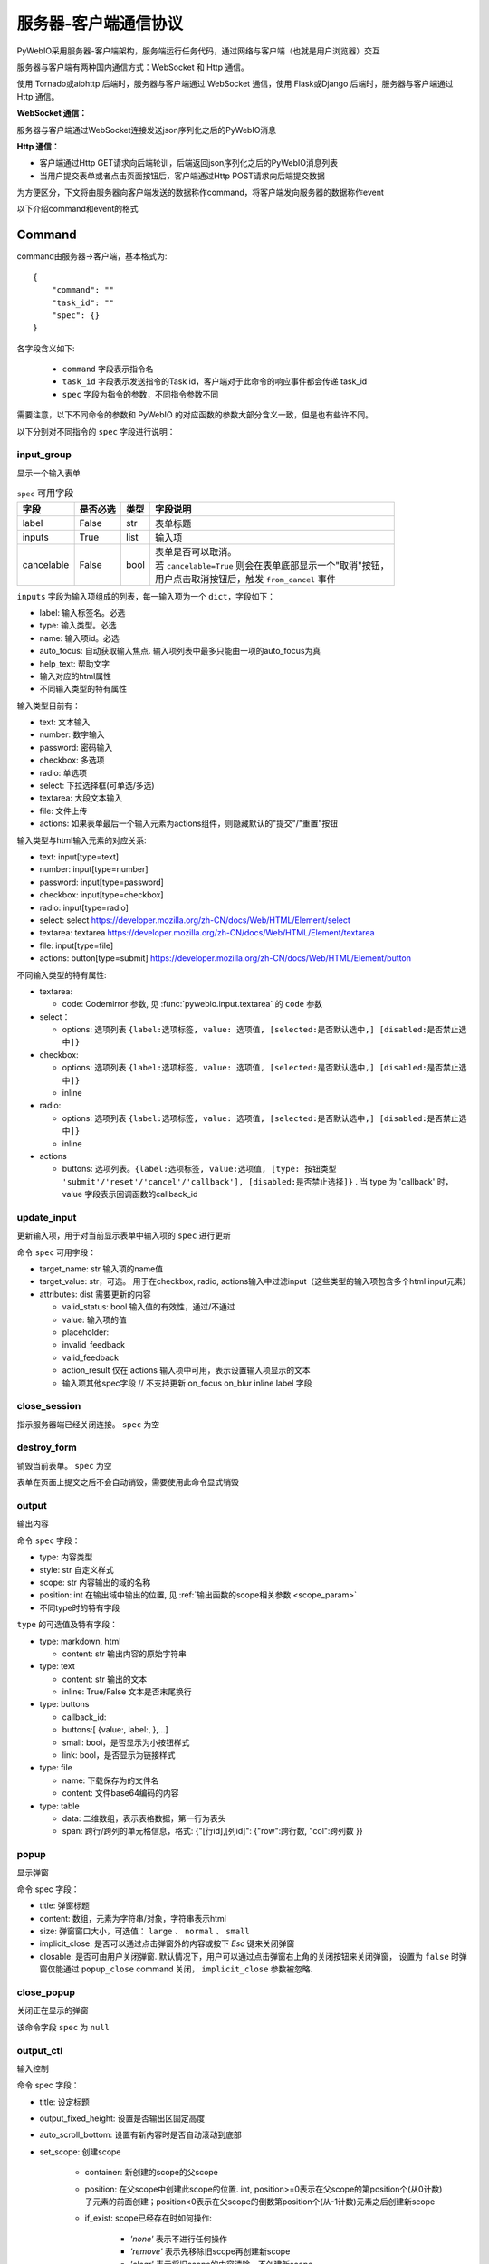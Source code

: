 服务器-客户端通信协议
==========================

PyWebIO采用服务器-客户端架构，服务端运行任务代码，通过网络与客户端（也就是用户浏览器）交互

服务器与客户端有两种国内通信方式：WebSocket 和 Http 通信。

使用 Tornado或aiohttp 后端时，服务器与客户端通过 WebSocket 通信，使用 Flask或Django 后端时，服务器与客户端通过 Http 通信。

**WebSocket 通信：**

服务器与客户端通过WebSocket连接发送json序列化之后的PyWebIO消息

**Http 通信：**

* 客户端通过Http GET请求向后端轮训，后端返回json序列化之后的PyWebIO消息列表

* 当用户提交表单或者点击页面按钮后，客户端通过Http POST请求向后端提交数据

为方便区分，下文将由服务器向客户端发送的数据称作command，将客户端发向服务器的数据称作event

以下介绍command和event的格式

Command
------------

command由服务器->客户端，基本格式为::

    {
        "command": ""
        "task_id": ""
        "spec": {}
    }

各字段含义如下:

 * ``command`` 字段表示指令名

 * ``task_id`` 字段表示发送指令的Task id，客户端对于此命令的响应事件都会传递 task_id

 * ``spec`` 字段为指令的参数，不同指令参数不同

需要注意，以下不同命令的参数和 PyWebIO 的对应函数的参数大部分含义一致，但是也有些许不同。

以下分别对不同指令的 ``spec`` 字段进行说明：

input_group
^^^^^^^^^^^^^^^
显示一个输入表单

.. list-table:: ``spec`` 可用字段
   :header-rows: 1

   * - 字段
     - 是否必选
     - 类型
     - 字段说明

   * - label
     - False
     - str
     - 表单标题

   * - inputs
     - True
     - list
     - 输入项

   * - cancelable
     - False
     - bool
     - | 表单是否可以取消。
       | 若 ``cancelable=True`` 则会在表单底部显示一个"取消"按钮，
       | 用户点击取消按钮后，触发 ``from_cancel`` 事件


``inputs`` 字段为输入项组成的列表，每一输入项为一个 ``dict``，字段如下：

* label: 输入标签名。必选
* type: 输入类型。必选
* name: 输入项id。必选
* auto_focus: 自动获取输入焦点. 输入项列表中最多只能由一项的auto_focus为真
* help_text: 帮助文字
* 输入对应的html属性
* 不同输入类型的特有属性



输入类型目前有：

* text: 文本输入
* number: 数字输入
* password: 密码输入
* checkbox: 多选项
* radio: 单选项
* select: 下拉选择框(可单选/多选)
* textarea: 大段文本输入
* file: 文件上传
* actions: 如果表单最后一个输入元素为actions组件，则隐藏默认的"提交"/"重置"按钮

输入类型与html输入元素的对应关系:

* text: input[type=text]
* number: input[type=number]
* password: input[type=password]
* checkbox: input[type=checkbox]
* radio: input[type=radio]
* select: select  https://developer.mozilla.org/zh-CN/docs/Web/HTML/Element/select
* textarea: textarea  https://developer.mozilla.org/zh-CN/docs/Web/HTML/Element/textarea
* file: input[type=file]
* actions: button[type=submit] https://developer.mozilla.org/zh-CN/docs/Web/HTML/Element/button

不同输入类型的特有属性:

* textarea:

  * code: Codemirror 参数, 见 :func:`pywebio.input.textarea` 的 ``code`` 参数

* select：

  * options: 选项列表 ``{label:选项标签, value: 选项值, [selected:是否默认选中,] [disabled:是否禁止选中]}``

* checkbox:

  * options: 选项列表 ``{label:选项标签, value: 选项值, [selected:是否默认选中,] [disabled:是否禁止选中]}``
  * inline

* radio:

  * options: 选项列表 ``{label:选项标签, value: 选项值, [selected:是否默认选中,] [disabled:是否禁止选中]}``
  * inline

* actions

  * buttons: 选项列表。``{label:选项标签, value:选项值, [type: 按钮类型 'submit'/'reset'/'cancel'/'callback'], [disabled:是否禁止选择]}`` .
    当 type 为 'callback' 时，value 字段表示回调函数的callback_id


update_input
^^^^^^^^^^^^^^^

更新输入项，用于对当前显示表单中输入项的 ``spec`` 进行更新

命令 ``spec`` 可用字段：

* target_name: str 输入项的name值
* target_value: str，可选。 用于在checkbox, radio, actions输入中过滤input（这些类型的输入项包含多个html input元素）
* attributes: dist 需要更新的内容

  * valid_status: bool 输入值的有效性，通过/不通过
  * value: 输入项的值
  * placeholder:
  * invalid_feedback
  * valid_feedback
  * action_result 仅在 actions 输入项中可用，表示设置输入项显示的文本
  * 输入项其他spec字段  // 不支持更新 on_focus on_blur inline label 字段


close_session
^^^^^^^^^^^^^^^
指示服务器端已经关闭连接。 ``spec`` 为空


destroy_form
^^^^^^^^^^^^^^^
销毁当前表单。 ``spec`` 为空

表单在页面上提交之后不会自动销毁，需要使用此命令显式销毁

output
^^^^^^^^^^^^^^^
输出内容

命令 ``spec`` 字段：

* type: 内容类型
* style: str 自定义样式
* scope: str 内容输出的域的名称
* position: int 在输出域中输出的位置, 见 :ref:`输出函数的scope相关参数 <scope_param>`
* 不同type时的特有字段


``type`` 的可选值及特有字段：

* type: markdown, html

  * content: str 输出内容的原始字符串

* type: text

  * content: str 输出的文本
  * inline: True/False 文本是否末尾换行

* type: buttons

  * callback_id:
  * buttons:[ {value:, label:, },...]
  * small: bool，是否显示为小按钮样式
  * link: bool，是否显示为链接样式

* type: file

  * name: 下载保存为的文件名
  * content: 文件base64编码的内容

* type: table

  * data: 二维数组，表示表格数据，第一行为表头
  * span: 跨行/跨列的单元格信息，格式: {"[行id],[列id]": {"row":跨行数, "col":跨列数 }}

popup
^^^^^^^^^^^^^^^
显示弹窗

命令 spec 字段：

* title: 弹窗标题
* content: 数组，元素为字符串/对象，字符串表示html
* size: 弹窗窗口大小，可选值： ``large`` 、 ``normal`` 、 ``small``
* implicit_close: 是否可以通过点击弹窗外的内容或按下 `Esc` 键来关闭弹窗
* closable: 是否可由用户关闭弹窗. 默认情况下，用户可以通过点击弹窗右上角的关闭按钮来关闭弹窗，
  设置为 ``false`` 时弹窗仅能通过 ``popup_close`` command 关闭， ``implicit_close`` 参数被忽略.

close_popup
^^^^^^^^^^^^^^^
关闭正在显示的弹窗

该命令字段 ``spec`` 为 ``null``

output_ctl
^^^^^^^^^^^^^^^
输入控制

命令 spec 字段：

* title: 设定标题
* output_fixed_height: 设置是否输出区固定高度
* auto_scroll_bottom: 设置有新内容时是否自动滚动到底部
* set_scope: 创建scope

    * container: 新创建的scope的父scope
    * position: 在父scope中创建此scope的位置. int, position>=0表示在父scope的第position个(从0计数)子元素的前面创建；position<0表示在父scope的倒数第position个(从-1计数)元素之后创建新scope
    * if_exist: scope已经存在时如何操作:

        - `'none'` 表示不进行任何操作
        - `'remove'` 表示先移除旧scope再创建新scope
        - `'clear'` 表示将旧scope的内容清除，不创建新scope

* clear: 清空scope的内容
* clear_before
* clear_after
* clear_range:[,]
* scroll_to:
* position: top/middle/bottom 与scroll_to一起出现, 表示滚动页面，让锚点位于屏幕可视区域顶部/中部/底部
* remove: 将给定的scope连同scope处的内容移除

run_script
^^^^^^^^^^^^^^^
运行js代码

命令 spec 字段为字符串格式的要运行的js代码

download
^^^^^^^^^^^^^^^
下载文件

命令 spec 字段：

* name: 下载保存为的文件名
* content: 文件base64编码的内容

Event
------------

客户端->服务器，事件格式::

    {
        event: ""
        task_id: ""
        data: object/str
    }

``event`` 表示事件名称。 ``data`` 为事件所携带的数据，其根据事件不同内容也会不同，不同事件对应的 ``data`` 字段如下:

input_event
^^^^^^^^^^^^^^^
表单发生更改时触发

* event_name: ``'blur'``，表示输入项失去焦点
* name: 输入项name
* value: 输入项值

注意： checkbox_radio 不产生blur事件

callback
^^^^^^^^^^^^^^^
用户点击显示区的按钮时触发

在 ``callback`` 事件中，``task_id`` 为对应的 ``button`` 组件的 ``callback_id`` 字段；
事件的 ``data`` 为被点击button的 ``value``

from_submit
^^^^^^^^^^^^^^^
用户提交表单时触发

事件 ``data`` 字段为表单 ``name`` -> 表单值 的字典

from_cancel
^^^^^^^^^^^^^^^
取消输入表单

事件 ``data`` 字段为 ``None``

js_yield
^^^^^^^^^^^^^^^
js代码提交数据

事件 ``data`` 字段为相应的数据